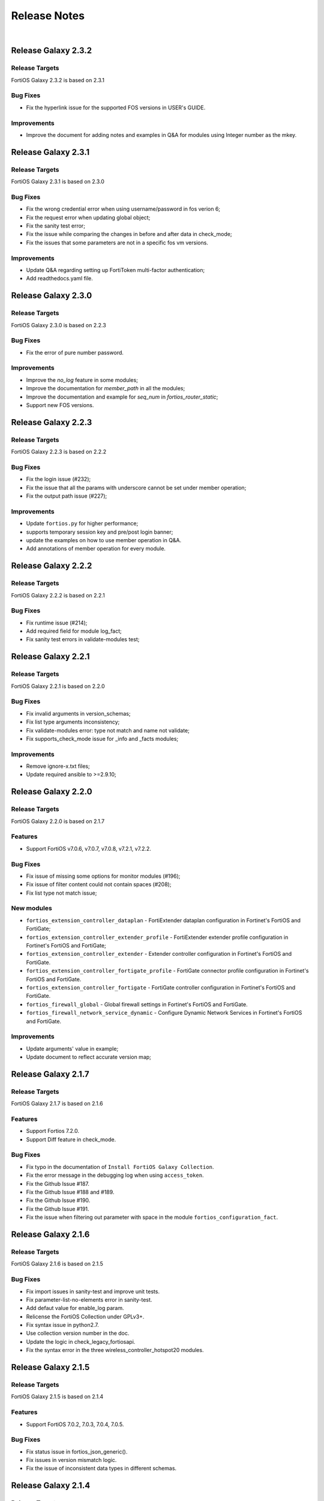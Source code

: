 
Release Notes
==============================

|

Release Galaxy 2.3.2
--------------------

Release Targets
^^^^^^^^^^^^^^^

FortiOS Galaxy 2.3.2 is based on 2.3.1

Bug Fixes
^^^^^^^^^^^^^^^
- Fix the hyperlink issue for the supported FOS versions in USER's GUIDE.

Improvements
^^^^^^^^^^^^^^^
- Improve the document for adding notes and examples in Q&A for modules using Integer number as the mkey.

Release Galaxy 2.3.1
--------------------

Release Targets
^^^^^^^^^^^^^^^

FortiOS Galaxy 2.3.1 is based on 2.3.0

Bug Fixes
^^^^^^^^^^^^^^^
- Fix the wrong credential error when using username/password in fos verion 6;
- Fix the request error when updating global object;
- Fix the sanity test error;
- Fix the issue while comparing the changes in before and after data in check_mode;
- Fix the issues that some parameters are not in a specific fos vm versions.

Improvements
^^^^^^^^^^^^^^^
- Update Q&A regarding setting up FortiToken multi-factor authentication;
- Add readthedocs.yaml file.

Release Galaxy 2.3.0
--------------------

Release Targets
^^^^^^^^^^^^^^^

FortiOS Galaxy 2.3.0 is based on 2.2.3

Bug Fixes
^^^^^^^^^^^^^^^
- Fix the error of pure number password.

Improvements
^^^^^^^^^^^^^^^
- Improve the `no_log` feature in some modules;
- Improve the documentation for `member_path` in all the modules;
- Improve the documentation and example for `seq_num` in `fortios_router_static`;
- Support new FOS versions.

Release Galaxy 2.2.3
--------------------

Release Targets
^^^^^^^^^^^^^^^

FortiOS Galaxy 2.2.3 is based on 2.2.2

Bug Fixes
^^^^^^^^^^^^^^^
- Fix the login issue (#232);
- Fix the issue that all the params with underscore cannot be set under member operation;
- Fix the output path issue (#227);

Improvements
^^^^^^^^^^^^^^^
- Update ``fortios.py`` for higher performance;
- supports temporary session key and pre/post login banner;
- update the examples on how to use member operation in Q&A.
- Add annotations of member operation for every module.

Release Galaxy 2.2.2
--------------------

Release Targets
^^^^^^^^^^^^^^^

FortiOS Galaxy 2.2.2 is based on 2.2.1

Bug Fixes
^^^^^^^^^^^^^^^
- Fix runtime issue (#214);
- Add required field for module log_fact;
- Fix sanity test errors in validate-modules test;

Release Galaxy 2.2.1
--------------------

Release Targets
^^^^^^^^^^^^^^^

FortiOS Galaxy 2.2.1 is based on 2.2.0

Bug Fixes
^^^^^^^^^^^^^^^
- Fix invalid arguments in version_schemas;
- Fix list type arguments inconsistency;
- Fix validate-modules error: type not match and name not validate;
- Fix supports_check_mode issue for _info and _facts modules;

Improvements
^^^^^^^^^^^^^^^
- Remove ignore-x.txt files;
- Update required ansible to >=2.9.10;

Release Galaxy 2.2.0
--------------------

Release Targets
^^^^^^^^^^^^^^^

FortiOS Galaxy 2.2.0 is based on 2.1.7

Features
^^^^^^^^^^^^^^^
- Support FortiOS v7.0.6, v7.0.7, v7.0.8, v7.2.1, v7.2.2.

Bug Fixes
^^^^^^^^^^^^^^^
- Fix issue of missing some options for monitor modules (#196);
- Fix issue of filter content could not contain spaces (#208);
- Fix list type not match issue;

New modules
^^^^^^^^^^^^^^^
- ``fortios_extension_controller_dataplan`` - FortiExtender dataplan configuration in Fortinet's FortiOS and FortiGate;
- ``fortios_extension_controller_extender_profile`` - FortiExtender extender profile configuration in Fortinet's FortiOS and FortiGate;
- ``fortios_extension_controller_extender`` - Extender controller configuration in Fortinet's FortiOS and FortiGate.
- ``fortios_extension_controller_fortigate_profile`` - FortiGate connector profile configuration in Fortinet's FortiOS and FortiGate.
- ``fortios_extension_controller_fortigate`` - FortiGate controller configuration in Fortinet's FortiOS and FortiGate.
- ``fortios_firewall_global`` - Global firewall settings in Fortinet's FortiOS and FortiGate.
- ``fortios_firewall_network_service_dynamic`` - Configure Dynamic Network Services in Fortinet's FortiOS and FortiGate.

Improvements
^^^^^^^^^^^^^^^
- Update arguments' value in example;
- Update document to reflect accurate version map;

Release Galaxy 2.1.7
--------------------

Release Targets
^^^^^^^^^^^^^^^

FortiOS Galaxy 2.1.7 is based on 2.1.6

Features
^^^^^^^^^^^^^^^
- Support Fortios 7.2.0.
- Support Diff feature in check_mode.

Bug Fixes
^^^^^^^^^^^^^^^
- Fix typo in the documentation of ``Install FortiOS Galaxy Collection``.
- Fix the error message in the debugging log when using ``access_token``.
- Fix the Github Issue #187.
- Fix the Github Issue #188 and #189.
- Fix the Github Issue #190.
- Fix the Github Issue #191.
- Fix the issue when filtering out parameter with space in the module ``fortios_configuration_fact``.

Release Galaxy 2.1.6
--------------------

Release Targets
^^^^^^^^^^^^^^^

FortiOS Galaxy 2.1.6 is based on 2.1.5

Bug Fixes
^^^^^^^^^^^^^^^
- Fix import issues in sanity-test and improve unit tests.
- Fix parameter-list-no-elements error in sanity-test.
- Add defaut value for enable_log param.
- Relicense the FortiOS Collection under GPLv3+.
- Fix syntax issue in python2.7.
- Use collection version number in the doc.
- Update the logic in check_legacy_fortiosapi.
- Fix the syntax error in the three wireless_controller_hotspot20 modules.

Release Galaxy 2.1.5
--------------------

Release Targets
^^^^^^^^^^^^^^^

FortiOS Galaxy 2.1.5 is based on 2.1.4

Features
^^^^^^^^^^^^^^^
- Support FortiOS 7.0.2, 7.0.3, 7.0.4, 7.0.5.

Bug Fixes
^^^^^^^^^^^^^^^
- Fix status issue in fortios_json_generic().
- Fix issues in version mismatch logic.
- Fix the issue of inconsistent data types in different schemas.

Release Galaxy 2.1.4
--------------------

Release Targets
^^^^^^^^^^^^^^^

FortiOS Galaxy 2.1.4 is based on 2.1.3

Bug Fixes
^^^^^^^^^^^^^^^
- Fix bugs in the function of compare_ip_address on check_mode.
- Fix bugs when adding new members in some modules.

Release Galaxy 2.1.3
--------------------

Release Targets
^^^^^^^^^^^^^^^

FortiOS Galaxy 2.1.3 is based on 2.1.2

Features
^^^^^^^^^^^^^^^
- Collect the current configurations of the modules and convert them into playbooks.
- Support member operation (delete/add extra members) on an object that has a list of members in it.
- Add real-world use cases in the example section for some configuration modules.
- Support selectors feature in ``fortios_monitor_fact`` and ``fortios_log_fact``.
- Support FortiOS 7.0.1.

Bug Fixes
^^^^^^^^^^^^^^^
- Fix the filters error when fetching multiple facts with selectors for a configuration module (Github issue #138 ).
- Fix the corner cases that response does not have status in it.
- Fix Github issue #134

Release Galaxy 2.1.2
--------------------

Release Targets
^^^^^^^^^^^^^^^

FortiOS Galaxy 2.1.2 is based on 2.1.1

Bug Fixes
^^^^^^^^^^^^^^^
- Fix a regression bug caused by non-required attributes.
- Fix an intentional exception for listed options.

Release Galaxy 2.1.1
--------------------

Release Targets
^^^^^^^^^^^^^^^

FortiOS Galaxy 2.1.1 is based on 2.1.0

Bug Fixes
^^^^^^^^^^^^^^^
- Fix the KeyError caused by non-required multi-value attributes in an object.

Release Galaxy 2.1.0
--------------------

Release Targets
^^^^^^^^^^^^^^^

FortiOS Galaxy 2.1.0 is based on 2.0.2

Features
^^^^^^^^^^^^^^^
- Support Fortios 7.0.
- Support Log APIs.
- New module fortios_monitor_fact.

Bug Fixes
^^^^^^^^^^^^^^^
- Fix the unexpected warning caused by optinal params in ``fortios_monitor_fact`` and ``fortios_monitor``.
- Disable check_mode feature from all global objects of configuration modules due to 'state' issue.
- Fix a bug in IP_PREFIX.match().
- Fix the issue that the ``server_type`` is not updated in ``fortios_system_central_management``.

Release Galaxy 2.0.2
--------------------

Release Targets
^^^^^^^^^^^^^^^

FortiOS Galaxy 2.0.2 is based on 2.0.1

Features
^^^^^^^^^^^^^^^
- Support ``check_mode`` in all cofigurationAPI-based modules.
- Improve ``fortios_configuration_fact`` to use multiple selectors concurrently.
- Support moving policy in ``firewall_central_snat_map``.
- Support filtering for fact gathering modules ``fortios_configuration_fact`` and ``fortios_monitor_fact``.
- Unify schemas for monitor API.

Bug Fixes
^^^^^^^^^^^^^^^
- Fix the authorization fails at log in with username and password in FOS7.0.
- Github Issue #103
- Github Issue #105

Release Galaxy 2.0.1
--------------------

Release Targets
^^^^^^^^^^^^^^^
FortiOS Galaxy is based on ``2.0.0``.

Features
^^^^^^^^^^^^^^^^^^
 - fixed ``pylint`` minor errors.

Release Galaxy 2.0.0
--------------------

Release Targets
^^^^^^^^^^^^^^^

FortiOS Galaxy 2.0.0 is a major ansible release for all v6.x.x FOS virtual and hardware platforms.

Features
^^^^^^^^^^^^^^^^^^
- Full support for gathering facts of both configuration(``fortios_configuration_fact``) and monitor(``fortios_monitor_fact``) objects or runtime data.
- Support for requesting Monitor API via module ``fortios_monitor``.
- Ported FortiOS generic module: ``fortios_json_generic``.
- Unified collections for all 6.x FOS releases, Ansible detects versioning mismatch at runtime.
- Explicit logging option: ``enable_log``.
- Deprecated second-layer ``state`` module parameter.

Compatibility Notes
^^^^^^^^^^^^^^^^^^^^^^^^^^^^^
As a major release, it semantically breaks backward compability, some modules are removed as new full-fledged replacements come into being.

- For deprecated modules, please find the alternatives in **Deprecated Modules** section.
- Other existing modules are kepted compatible.


Deprecated Modules
^^^^^^^^^^^^^^^^^^^^^^^^^^^^^^

- ``fortios_facts``: find full selectors in modules ``fortios_configuration_fact`` and ``fortios_monitor_fact``.
- ``fortios_registration_forticare``: replaced by module ``fortios_monitor``, see selector ``add-license.registration.forticare``.
- ``fortios_registration_vdom``: replaced by module ``fortios_monitor``, see selector ``add-license.registration.vdom``.
- ``fortios_system_vmlicense``: replaced by module ``fortios_monitor``, see selector ``upload.system.vmlicense``.
- ``fortios_system_config_backup_restore``: it was a complexed module.
   - To backup the FOS system, use module ``fortios_monitor_fact`` and its selector ``system_config_backup``.
   - To restore the configuration, use module ``fortios_monitor`` and its selector ``restore.system.config``.


--------------

Legacy Multiversions Note(Prior to 2.0.0)
------------------------------------------
The FortiOS Galaxy namespace: ``fortinet.fortios`` hosts Ansible modules
for multiple FortiOS major releases.

A mismatched Ansible collection version for a FortiOS device can cause a
warning:

::

    [WARNING]: Ansible has detected version mismatch between FortOS system and galaxy, see more details by specifying option -vvv

you can find more details with ``-vvv`` option when running a
playbook:

::

        ...
        "version_check_warning": {
            "ansible_collection_version": "v6.0.0 (galaxy: 1.0.13)",
            "matched": false,
            "message": "Please follow steps in FortiOS versioning notes: https://ansible-galaxy-fortios-docs.readthedocs.io/en/latest/version.html",
            "system_version": "v6.2.0"
        }
        ...

**Simply installing a matched FortiOS collection can prevent potential
compatibility issues.**

Release Galaxy 1.1.9
--------------------

Release Targets
^^^^^^^^^^^^^^^

- fos\_v6.0.0/galaxy\_1.1.9

Bug Fixes
^^^^^^^^^

- Fix legacy module ``fortios_system_config_backup_restore``


Release Galaxy 1.1.6 … 1.1.8
-----------------------------

Release Targets
^^^^^^^^^^^^^^^
There are multiple Galaxy releases dedicated to different FortiOS major releases.

- fos\_v6.2.0/galaxy\_1.1.6
- fos\_v6.4.0/galaxy\_1.1.7
- fos\_v6.0.0/galaxy\_1.1.8

Bug Fixes
^^^^^^^^^

- Fixed module construction for legacy module ``fortios_facts``.
- Sorted selector list of module ``fortios_configuration_fact``.


Release Galaxy 1.1.3 … 1.1.5
-----------------------------

Release Targets
^^^^^^^^^^^^^^^
There are multiple Galaxy releases dedicated to different FortiOS major releases.

- fos\_v6.2.0/galaxy\_1.1.3
- fos\_v6.4.0/galaxy\_1.1.4
- fos\_v6.0.0/galaxy\_1.1.5

Bug Fixes
^^^^^^^^^

- Fixed a fatal error: ``mkey`` not recognized in plugin due to wrong naming convention.



Release Galaxy 1.1.0 … 1.1.2
-----------------------------

|

Release Targets
^^^^^^^^^^^^^^^
There are multiple Galaxy releases dedicated to different FortiOS major releases.

- fos\_v6.2.0/galaxy\_1.1.0
- fos\_v6.4.0/galaxy\_1.1.1
- fos\_v6.0.0/galaxy\_1.1.2


Features
^^^^^^^^

- Support check mode for modules.
- Deprecate ``fortiosapi`` legacy connection mode.
- Support access token based authentication.
- Fully support fact gathering for all configuration API (``fortios_configuration_fact``).
- Suport Ansible 2.10 base framework.
- Support moving objects to different orders (``fortios_firewall_policy``).

Bug Fixes
^^^^^^^^^

- Github Issue #65

Release Galaxy 1.0.10 … 10.0.13
-------------------------------

|

Release Targets
^^^^^^^^^^^^^^^
There are multiple Galaxy releases dedicated to different FortiOS major releases.

-  fos\_v6.0.0/galaxy\_1.0.13
-  fos\_v6.0.5/galaxy\_1.0.12
-  fos\_v6.4.0/galaxy\_1.0.11
-  fos\_v6.2.0/galaxy\_1.0.10


New Modules
^^^^^^^^^^^

+-------+--------------------------------------------------------------+--------------+--------------+
| #     | Module Name                                                  | New in 6.2   | New in 6.4   |
+=======+==============================================================+==============+==============+
| 1     | ``fortios_cifs_domain_controller``                           | yes          | yes          |
+-------+--------------------------------------------------------------+--------------+--------------+
| 2     | ``fortios_cifs_profile``                                     | yes          | yes          |
+-------+--------------------------------------------------------------+--------------+--------------+
| 3     | ``fortios_dlp_sensitivity``                                  | yes          | yes          |
+-------+--------------------------------------------------------------+--------------+--------------+
| 4     | ``fortios_emailfilter_bwl``                                  | yes          | yes          |
+-------+--------------------------------------------------------------+--------------+--------------+
| 5     | ``fortios_emailfilter_bword``                                | yes          | yes          |
+-------+--------------------------------------------------------------+--------------+--------------+
| 6     | ``fortios_emailfilter_dnsbl``                                | yes          | yes          |
+-------+--------------------------------------------------------------+--------------+--------------+
| 7     | ``fortios_emailfilter_fortishield``                          | yes          | yes          |
+-------+--------------------------------------------------------------+--------------+--------------+
| 8     | ``fortios_emailfilter_iptrust``                              | yes          | yes          |
+-------+--------------------------------------------------------------+--------------+--------------+
| 9     | ``fortios_emailfilter_mheader``                              | yes          | yes          |
+-------+--------------------------------------------------------------+--------------+--------------+
| 10    | ``fortios_emailfilter_options``                              | yes          | yes          |
+-------+--------------------------------------------------------------+--------------+--------------+
| 11    | ``fortios_emailfilter_profile``                              | yes          | yes          |
+-------+--------------------------------------------------------------+--------------+--------------+
| 12    | ``fortios_endpoint_control_fctems``                          | yes          | yes          |
+-------+--------------------------------------------------------------+--------------+--------------+
| 13    | ``fortios_firewall_consolidated_policy``                     | yes          | yes          |
+-------+--------------------------------------------------------------+--------------+--------------+
| 14    | ``fortios_firewall_internet_service_addition``               | yes          | yes          |
+-------+--------------------------------------------------------------+--------------+--------------+
| 15    | ``fortios_firewall_internet_service_cat_definition``         | yes          | no           |
+-------+--------------------------------------------------------------+--------------+--------------+
| 16    | ``fortios_firewall_internet_service_definition``             | yes          | yes          |
+-------+--------------------------------------------------------------+--------------+--------------+
| 17    | ``fortios_firewall_internet_service_extension``              | yes          | yes          |
+-------+--------------------------------------------------------------+--------------+--------------+
| 18    | ``fortios_log_fortianalyzer2_override_filter``               | yes          | yes          |
+-------+--------------------------------------------------------------+--------------+--------------+
| 19    | ``fortios_log_fortianalyzer2_override_setting``              | yes          | yes          |
+-------+--------------------------------------------------------------+--------------+--------------+
| 20    | ``fortios_log_fortianalyzer3_override_filter``               | yes          | yes          |
+-------+--------------------------------------------------------------+--------------+--------------+
| 21    | ``fortios_log_fortianalyzer3_override_setting``              | yes          | yes          |
+-------+--------------------------------------------------------------+--------------+--------------+
| 22    | ``fortios_log_fortianalyzer_cloud_filter``                   | yes          | yes          |
+-------+--------------------------------------------------------------+--------------+--------------+
| 23    | ``fortios_log_fortianalyzer_cloud_override_filter``          | yes          | yes          |
+-------+--------------------------------------------------------------+--------------+--------------+
| 24    | ``fortios_log_fortianalyzer_cloud_override_setting``         | yes          | yes          |
+-------+--------------------------------------------------------------+--------------+--------------+
| 25    | ``fortios_log_fortianalyzer_cloud_setting``                  | yes          | yes          |
+-------+--------------------------------------------------------------+--------------+--------------+
| 26    | ``fortios_log_syslogd2_override_filter``                     | yes          | yes          |
+-------+--------------------------------------------------------------+--------------+--------------+
| 27    | ``fortios_log_syslogd2_override_setting``                    | yes          | yes          |
+-------+--------------------------------------------------------------+--------------+--------------+
| 28    | ``fortios_log_syslogd3_override_filter``                     | yes          | yes          |
+-------+--------------------------------------------------------------+--------------+--------------+
| 29    | ``fortios_log_syslogd3_override_setting``                    | yes          | yes          |
+-------+--------------------------------------------------------------+--------------+--------------+
| 30    | ``fortios_log_syslogd4_override_filter``                     | yes          | yes          |
+-------+--------------------------------------------------------------+--------------+--------------+
| 31    | ``fortios_log_syslogd4_override_setting``                    | yes          | yes          |
+-------+--------------------------------------------------------------+--------------+--------------+
| 32    | ``fortios_switch_controller_auto_config_custom``             | yes          | yes          |
+-------+--------------------------------------------------------------+--------------+--------------+
| 33    | ``fortios_switch_controller_auto_config_default``            | yes          | yes          |
+-------+--------------------------------------------------------------+--------------+--------------+
| 34    | ``fortios_switch_controller_auto_config_policy``             | yes          | yes          |
+-------+--------------------------------------------------------------+--------------+--------------+
| 35    | ``fortios_switch_controller_flow_tracking``                  | yes          | yes          |
+-------+--------------------------------------------------------------+--------------+--------------+
| 36    | ``fortios_switch_controller_location``                       | yes          | yes          |
+-------+--------------------------------------------------------------+--------------+--------------+
| 37    | ``fortios_switch_controller_security_policy_local_access``   | yes          | yes          |
+-------+--------------------------------------------------------------+--------------+--------------+
| 38    | ``fortios_switch_controller_storm_control_policy``           | yes          | yes          |
+-------+--------------------------------------------------------------+--------------+--------------+
| 39    | ``fortios_switch_controller_stp_instance``                   | yes          | yes          |
+-------+--------------------------------------------------------------+--------------+--------------+
| 40    | ``fortios_switch_controller_traffic_policy``                 | yes          | yes          |
+-------+--------------------------------------------------------------+--------------+--------------+
| 41    | ``fortios_switch_controller_traffic_sniffer``                | yes          | yes          |
+-------+--------------------------------------------------------------+--------------+--------------+
| 42    | ``fortios_system_ipsec_aggregate``                           | yes          | yes          |
+-------+--------------------------------------------------------------+--------------+--------------+
| 43    | ``fortios_system_lldp_network_policy``                       | yes          | yes          |
+-------+--------------------------------------------------------------+--------------+--------------+
| 44    | ``fortios_system_nd_proxy``                                  | yes          | yes          |
+-------+--------------------------------------------------------------+--------------+--------------+
| 45    | ``fortios_system_npu``                                       | yes          | yes          |
+-------+--------------------------------------------------------------+--------------+--------------+
| 46    | ``fortios_system_ptp``                                       | yes          | yes          |
+-------+--------------------------------------------------------------+--------------+--------------+
| 47    | ``fortios_system_saml``                                      | yes          | yes          |
+-------+--------------------------------------------------------------+--------------+--------------+
| 48    | ``fortios_system_speed_test_server``                         | yes          | yes          |
+-------+--------------------------------------------------------------+--------------+--------------+
| 49    | ``fortios_system_sso_admin``                                 | yes          | yes          |
+-------+--------------------------------------------------------------+--------------+--------------+
| 50    | ``fortios_user_exchange``                                    | yes          | yes          |
+-------+--------------------------------------------------------------+--------------+--------------+
| 51    | ``fortios_wireless_controller_address``                      | yes          | yes          |
+-------+--------------------------------------------------------------+--------------+--------------+
| 52    | ``fortios_wireless_controller_addrgrp``                      | yes          | yes          |
+-------+--------------------------------------------------------------+--------------+--------------+
| 53    | ``fortios_wireless_controller_log``                          | yes          | yes          |
+-------+--------------------------------------------------------------+--------------+--------------+
| 54    | ``fortios_wireless_controller_region``                       | yes          | yes          |
+-------+--------------------------------------------------------------+--------------+--------------+
| 55    | ``fortios_wireless_controller_snmp``                         | yes          | yes          |
+-------+--------------------------------------------------------------+--------------+--------------+
| 56    | ``fortios_certificate_remote``                               | no           | yes          |
+-------+--------------------------------------------------------------+--------------+--------------+
| 57    | ``fortios_credential_store_domain_controller``               | no           | yes          |
+-------+--------------------------------------------------------------+--------------+--------------+
| 58    | ``fortios_dpdk_cpus``                                        | no           | yes          |
+-------+--------------------------------------------------------------+--------------+--------------+
| 59    | ``fortios_dpdk_global``                                      | no           | yes          |
+-------+--------------------------------------------------------------+--------------+--------------+
| 60    | ``fortios_extender_modem_status``                            | no           | yes          |
+-------+--------------------------------------------------------------+--------------+--------------+
| 61    | ``fortios_extender_sys_info``                                | no           | yes          |
+-------+--------------------------------------------------------------+--------------+--------------+
| 62    | ``fortios_firewall_city``                                    | no           | yes          |
+-------+--------------------------------------------------------------+--------------+--------------+
| 63    | ``fortios_firewall_country``                                 | no           | yes          |
+-------+--------------------------------------------------------------+--------------+--------------+
| 64    | ``fortios_firewall_decrypted_traffic_mirror``                | no           | yes          |
+-------+--------------------------------------------------------------+--------------+--------------+
| 65    | ``fortios_firewall_internet_service_botnet``                 | no           | yes          |
+-------+--------------------------------------------------------------+--------------+--------------+
| 66    | ``fortios_firewall_internet_service_ipbl_reason``            | no           | yes          |
+-------+--------------------------------------------------------------+--------------+--------------+
| 67    | ``fortios_firewall_internet_service_ipbl_vendor``            | no           | yes          |
+-------+--------------------------------------------------------------+--------------+--------------+
| 68    | ``fortios_firewall_internet_service_list``                   | no           | yes          |
+-------+--------------------------------------------------------------+--------------+--------------+
| 69    | ``fortios_firewall_internet_service_name``                   | no           | yes          |
+-------+--------------------------------------------------------------+--------------+--------------+
| 70    | ``fortios_firewall_internet_service_owner``                  | no           | yes          |
+-------+--------------------------------------------------------------+--------------+--------------+
| 71    | ``fortios_firewall_internet_service_reputation``             | no           | yes          |
+-------+--------------------------------------------------------------+--------------+--------------+
| 72    | ``fortios_firewall_internet_service_sld``                    | no           | yes          |
+-------+--------------------------------------------------------------+--------------+--------------+
| 73    | ``fortios_firewall_iprope_list``                             | no           | yes          |
+-------+--------------------------------------------------------------+--------------+--------------+
| 74    | ``fortios_firewall_proute``                                  | no           | yes          |
+-------+--------------------------------------------------------------+--------------+--------------+
| 75    | ``fortios_firewall_region``                                  | no           | yes          |
+-------+--------------------------------------------------------------+--------------+--------------+
| 76    | ``fortios_firewall_security_policy``                         | no           | yes          |
+-------+--------------------------------------------------------------+--------------+--------------+
| 77    | ``fortios_firewall_traffic_class``                           | no           | yes          |
+-------+--------------------------------------------------------------+--------------+--------------+
| 78    | ``fortios_firewall_vendor_mac``                              | no           | yes          |
+-------+--------------------------------------------------------------+--------------+--------------+
| 79    | ``fortios_hardware_nic``                                     | no           | yes          |
+-------+--------------------------------------------------------------+--------------+--------------+
| 80    | ``fortios_ips_view_map``                                     | no           | yes          |
+-------+--------------------------------------------------------------+--------------+--------------+
| 81    | ``fortios_switch_controller_initial_config_template``        | no           | yes          |
+-------+--------------------------------------------------------------+--------------+--------------+
| 82    | ``fortios_switch_controller_initial_config_vlans``           | no           | yes          |
+-------+--------------------------------------------------------------+--------------+--------------+
| 83    | ``fortios_switch_controller_mac_policy``                     | no           | yes          |
+-------+--------------------------------------------------------------+--------------+--------------+
| 84    | ``fortios_switch_controller_nac_device``                     | no           | yes          |
+-------+--------------------------------------------------------------+--------------+--------------+
| 85    | ``fortios_switch_controller_nac_settings``                   | no           | yes          |
+-------+--------------------------------------------------------------+--------------+--------------+
| 86    | ``fortios_switch_controller_poe``                            | no           | yes          |
+-------+--------------------------------------------------------------+--------------+--------------+
| 87    | ``fortios_switch_controller_port_policy``                    | no           | yes          |
+-------+--------------------------------------------------------------+--------------+--------------+
| 88    | ``fortios_switch_controller_remote_log``                     | no           | yes          |
+-------+--------------------------------------------------------------+--------------+--------------+
| 89    | ``fortios_switch_controller_snmp_community``                 | no           | yes          |
+-------+--------------------------------------------------------------+--------------+--------------+
| 90    | ``fortios_switch_controller_snmp_sysinfo``                   | no           | yes          |
+-------+--------------------------------------------------------------+--------------+--------------+
| 91    | ``fortios_switch_controller_snmp_trap_threshold``            | no           | yes          |
+-------+--------------------------------------------------------------+--------------+--------------+
| 92    | ``fortios_switch_controller_snmp_user``                      | no           | yes          |
+-------+--------------------------------------------------------------+--------------+--------------+
| 93    | ``fortios_switch_controller_vlan_policy``                    | no           | yes          |
+-------+--------------------------------------------------------------+--------------+--------------+
| 94    | ``fortios_system_geneve``                                    | no           | yes          |
+-------+--------------------------------------------------------------+--------------+--------------+
| 95    | ``fortios_system_geoip_country``                             | no           | yes          |
+-------+--------------------------------------------------------------+--------------+--------------+
| 96    | ``fortios_system_performance_top``                           | no           | yes          |
+-------+--------------------------------------------------------------+--------------+--------------+
| 97    | ``fortios_system_standalone_cluster``                        | no           | yes          |
+-------+--------------------------------------------------------------+--------------+--------------+
| 98    | ``fortios_test_acd``                                         | no           | yes          |
+-------+--------------------------------------------------------------+--------------+--------------+
| 99    | ``fortios_test_acid``                                        | no           | yes          |
+-------+--------------------------------------------------------------+--------------+--------------+
| 100   | ``fortios_test_autod``                                       | no           | yes          |
+-------+--------------------------------------------------------------+--------------+--------------+
| 101   | ``fortios_test_awsd``                                        | no           | yes          |
+-------+--------------------------------------------------------------+--------------+--------------+
| 102   | ``fortios_test_azd``                                         | no           | yes          |
+-------+--------------------------------------------------------------+--------------+--------------+
| 103   | ``fortios_test_bfd``                                         | no           | yes          |
+-------+--------------------------------------------------------------+--------------+--------------+
| 104   | ``fortios_test_csfd``                                        | no           | yes          |
+-------+--------------------------------------------------------------+--------------+--------------+
| 105   | ``fortios_test_ddnscd``                                      | no           | yes          |
+-------+--------------------------------------------------------------+--------------+--------------+
| 106   | ``fortios_test_dhcp6c``                                      | no           | yes          |
+-------+--------------------------------------------------------------+--------------+--------------+
| 107   | ``fortios_test_dhcp6r``                                      | no           | yes          |
+-------+--------------------------------------------------------------+--------------+--------------+
| 108   | ``fortios_test_dhcprelay``                                   | no           | yes          |
+-------+--------------------------------------------------------------+--------------+--------------+
| 109   | ``fortios_test_dlpfingerprint``                              | no           | yes          |
+-------+--------------------------------------------------------------+--------------+--------------+
| 110   | ``fortios_test_dlpfpcache``                                  | no           | yes          |
+-------+--------------------------------------------------------------+--------------+--------------+
| 111   | ``fortios_test_dnsproxy``                                    | no           | yes          |
+-------+--------------------------------------------------------------+--------------+--------------+
| 112   | ``fortios_test_dsd``                                         | no           | yes          |
+-------+--------------------------------------------------------------+--------------+--------------+
| 113   | ``fortios_test_fas``                                         | no           | yes          |
+-------+--------------------------------------------------------------+--------------+--------------+
| 114   | ``fortios_test_fcnacd``                                      | no           | yes          |
+-------+--------------------------------------------------------------+--------------+--------------+
| 115   | ``fortios_test_fnbamd``                                      | no           | yes          |
+-------+--------------------------------------------------------------+--------------+--------------+
| 116   | ``fortios_test_forticldd``                                   | no           | yes          |
+-------+--------------------------------------------------------------+--------------+--------------+
| 117   | ``fortios_test_forticron``                                   | no           | yes          |
+-------+--------------------------------------------------------------+--------------+--------------+
| 118   | ``fortios_test_fsd``                                         | no           | yes          |
+-------+--------------------------------------------------------------+--------------+--------------+
| 119   | ``fortios_test_fsvrd``                                       | no           | yes          |
+-------+--------------------------------------------------------------+--------------+--------------+
| 120   | ``fortios_test_ftpd``                                        | no           | yes          |
+-------+--------------------------------------------------------------+--------------+--------------+
| 121   | ``fortios_test_gcpd``                                        | no           | yes          |
+-------+--------------------------------------------------------------+--------------+--------------+
| 122   | ``fortios_test_harelay``                                     | no           | yes          |
+-------+--------------------------------------------------------------+--------------+--------------+
| 123   | ``fortios_test_hasync``                                      | no           | yes          |
+-------+--------------------------------------------------------------+--------------+--------------+
| 124   | ``fortios_test_hatalk``                                      | no           | yes          |
+-------+--------------------------------------------------------------+--------------+--------------+
| 125   | ``fortios_test_imap``                                        | no           | yes          |
+-------+--------------------------------------------------------------+--------------+--------------+
| 126   | ``fortios_test_info_sslvpnd``                                | no           | yes          |
+-------+--------------------------------------------------------------+--------------+--------------+
| 127   | ``fortios_test_init``                                        | no           | yes          |
+-------+--------------------------------------------------------------+--------------+--------------+
| 128   | ``fortios_test_iotd``                                        | no           | yes          |
+-------+--------------------------------------------------------------+--------------+--------------+
| 129   | ``fortios_test_ipamd``                                       | no           | yes          |
+-------+--------------------------------------------------------------+--------------+--------------+
| 130   | ``fortios_test_ipldbd``                                      | no           | yes          |
+-------+--------------------------------------------------------------+--------------+--------------+
| 131   | ``fortios_test_ipsengine``                                   | no           | yes          |
+-------+--------------------------------------------------------------+--------------+--------------+
| 132   | ``fortios_test_ipsmonitor``                                  | no           | yes          |
+-------+--------------------------------------------------------------+--------------+--------------+
| 133   | ``fortios_test_ipsufd``                                      | no           | yes          |
+-------+--------------------------------------------------------------+--------------+--------------+
| 134   | ``fortios_test_kubed``                                       | no           | yes          |
+-------+--------------------------------------------------------------+--------------+--------------+
| 135   | ``fortios_test_l2tpcd``                                      | no           | yes          |
+-------+--------------------------------------------------------------+--------------+--------------+
| 136   | ``fortios_test_lnkmtd``                                      | no           | yes          |
+-------+--------------------------------------------------------------+--------------+--------------+
| 137   | ``fortios_test_lted``                                        | no           | yes          |
+-------+--------------------------------------------------------------+--------------+--------------+
| 138   | ``fortios_test_miglogd``                                     | no           | yes          |
+-------+--------------------------------------------------------------+--------------+--------------+
| 139   | ``fortios_test_mrd``                                         | no           | yes          |
+-------+--------------------------------------------------------------+--------------+--------------+
| 140   | ``fortios_test_netxd``                                       | no           | yes          |
+-------+--------------------------------------------------------------+--------------+--------------+
| 141   | ``fortios_test_nntp``                                        | no           | yes          |
+-------+--------------------------------------------------------------+--------------+--------------+
| 142   | ``fortios_test_ocid``                                        | no           | yes          |
+-------+--------------------------------------------------------------+--------------+--------------+
| 143   | ``fortios_test_openstackd``                                  | no           | yes          |
+-------+--------------------------------------------------------------+--------------+--------------+
| 144   | ``fortios_test_ovrd``                                        | no           | yes          |
+-------+--------------------------------------------------------------+--------------+--------------+
| 145   | ``fortios_test_pop3``                                        | no           | yes          |
+-------+--------------------------------------------------------------+--------------+--------------+
| 146   | ``fortios_test_pptpcd``                                      | no           | yes          |
+-------+--------------------------------------------------------------+--------------+--------------+
| 147   | ``fortios_test_quarantined``                                 | no           | yes          |
+-------+--------------------------------------------------------------+--------------+--------------+
| 148   | ``fortios_test_radius_das``                                  | no           | yes          |
+-------+--------------------------------------------------------------+--------------+--------------+
| 149   | ``fortios_test_radiusd``                                     | no           | yes          |
+-------+--------------------------------------------------------------+--------------+--------------+
| 150   | ``fortios_test_radvd``                                       | no           | yes          |
+-------+--------------------------------------------------------------+--------------+--------------+
| 151   | ``fortios_test_reportd``                                     | no           | yes          |
+-------+--------------------------------------------------------------+--------------+--------------+
| 152   | ``fortios_test_sdncd``                                       | no           | yes          |
+-------+--------------------------------------------------------------+--------------+--------------+
| 153   | ``fortios_test_sepmd``                                       | no           | yes          |
+-------+--------------------------------------------------------------+--------------+--------------+
| 154   | ``fortios_test_sessionsync``                                 | no           | yes          |
+-------+--------------------------------------------------------------+--------------+--------------+
| 155   | ``fortios_test_sflowd``                                      | no           | yes          |
+-------+--------------------------------------------------------------+--------------+--------------+
| 156   | ``fortios_test_smtp``                                        | no           | yes          |
+-------+--------------------------------------------------------------+--------------+--------------+
| 157   | ``fortios_test_snmpd``                                       | no           | yes          |
+-------+--------------------------------------------------------------+--------------+--------------+
| 158   | ``fortios_test_uploadd``                                     | no           | yes          |
+-------+--------------------------------------------------------------+--------------+--------------+
| 159   | ``fortios_test_urlfilter``                                   | no           | yes          |
+-------+--------------------------------------------------------------+--------------+--------------+
| 160   | ``fortios_test_vmwd``                                        | no           | yes          |
+-------+--------------------------------------------------------------+--------------+--------------+
| 161   | ``fortios_test_wad``                                         | no           | yes          |
+-------+--------------------------------------------------------------+--------------+--------------+
| 162   | ``fortios_test_wccpd``                                       | no           | yes          |
+-------+--------------------------------------------------------------+--------------+--------------+
| 163   | ``fortios_test_wf_monitor``                                  | no           | yes          |
+-------+--------------------------------------------------------------+--------------+--------------+
| 164   | ``fortios_test_zebos_launcher``                              | no           | yes          |
+-------+--------------------------------------------------------------+--------------+--------------+
| 165   | ``fortios_user_nac_policy``                                  | no           | yes          |
+-------+--------------------------------------------------------------+--------------+--------------+
| 166   | ``fortios_user_saml``                                        | no           | yes          |
+-------+--------------------------------------------------------------+--------------+--------------+
| 167   | ``fortios_vpn_ike_gateway``                                  | no           | yes          |
+-------+--------------------------------------------------------------+--------------+--------------+
| 168   | ``fortios_webfilter_status``                                 | no           | yes          |
+-------+--------------------------------------------------------------+--------------+--------------+
| 169   | ``fortios_wireless_controller_access_control_list``          | no           | yes          |
+-------+--------------------------------------------------------------+--------------+--------------+
| 170   | ``fortios_wireless_controller_apcfg_profile``                | no           | yes          |
+-------+--------------------------------------------------------------+--------------+--------------+
| 171   | ``fortios_wireless_controller_client_info``                  | no           | yes          |
+-------+--------------------------------------------------------------+--------------+--------------+
| 172   | ``fortios_wireless_controller_rf_analysis``                  | no           | yes          |
+-------+--------------------------------------------------------------+--------------+--------------+
| 173   | ``fortios_wireless_controller_spectral_info``                | no           | yes          |
+-------+--------------------------------------------------------------+--------------+--------------+
| 174   | ``fortios_wireless_controller_status``                       | no           | yes          |
+-------+--------------------------------------------------------------+--------------+--------------+
| 175   | ``fortios_wireless_controller_vap_status``                   | no           | yes          |
+-------+--------------------------------------------------------------+--------------+--------------+
| 176   | ``fortios_wireless_controller_wag_profile``                  | no           | yes          |
+-------+--------------------------------------------------------------+--------------+--------------+
| 177   | ``fortios_wireless_controller_wtp_status``                   | no           | yes          |
+-------+--------------------------------------------------------------+--------------+--------------+

Features
^^^^^^^^

-  Support special identifier validation and restoration in Ansible
   modules.
-  Support more valid identifiers: ``3gpp_plmn``, ``802_1X_settings``,
   ``802.1_tlvs`` and ``802.3_tlvs``.
-  Support ``revision_change`` in response since fortigate 6.2.3.
-  Support Underscore to hypen conversion.
-  Support licence modules: ``fortios_system_vmlicense``,
   ``fortios_registration_forticare`` and ``fortios_registration_vdom``.
-  Support raw json encoding for generic module.

Bug Fixes
^^^^^^^^^

-  Fix ``fgd_alert_subscription`` multiple choices problem for module
   ``fortios_system_global``.
-  Fix ``proposal`` exceptional multilist for module
   ``fortios_vpn_ipsec_phase2_interface``.
-  Fix issue #26 of ansible\_fgt\_modules.
-  Fix issue #24 of ansible\_fgt\_modules.
-  Fix ``events`` exceptional multilist for module
   ``fortios_system_snmp_community``.
-  Fix py2/py3 compability issue for httpapi plugin fortios.
-  Fix the mkey encoding in fortios api URL.
-  Fix ``banned_cipher`` exceptional multilist for module
   ``fortios_vpn_ssl_settings``.



